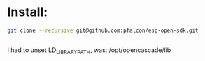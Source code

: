 
* Install:
#+BEGIN_SRC sh
git clone --recursive git@github.com:pfalcon/esp-open-sdk.git


#+END_SRC
I had to unset LD_LIBRARY_PATH, was: /opt/opencascade/lib


* 
